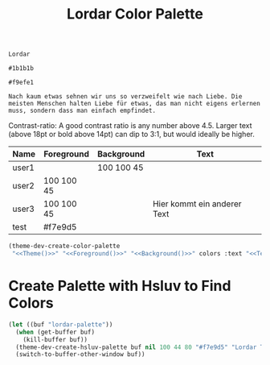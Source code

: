 #+TITLE: Lordar Color Palette

#+NAME: Theme
: Lordar
#+NAME: Foreground
: #1b1b1b
#+NAME: Background
: #f9efe1
#+NAME: Text
: Nach kaum etwas sehnen wir uns so verzweifelt wie nach Liebe. Die meisten Menschen halten Liebe für etwas, das man nicht eigens erlernen muss, sondern dass man einfach empfindet. 

Contrast-ratio: A good contrast ratio is any number above 4.5. Larger text (above 18pt or bold above 14pt) can dip to 3:1, but would ideally be higher.

#+NAME: Colors
| Name  | Foreground | Background | Text                        |
|-------+------------+------------+-----------------------------|
| user1 |            | 100 100 45 |                             |
| user2 | 100 100 45 |            |                             |
| user3 | 100 100 45 |            | Hier kommt ein anderer Text |
| test  | #f7e9d5    |            |                             |

#+BEGIN_SRC emacs-lisp :noweb yes :var colors=Colors :results silent
  (theme-dev-create-color-palette
   "<<Theme()>>" "<<Foreground()>>" "<<Background()>>" colors :text "<<Text()>>")
#+END_SRC

* Create Palette with Hsluv to Find Colors

#+BEGIN_SRC emacs-lisp :results silent
  (let ((buf "lordar-palette"))
    (when (get-buffer buf)
      (kill-buffer buf))
    (theme-dev-create-hsluv-palette buf nil 100 44 80 "#f7e9d5" "Lordar Theme" t) 
    (switch-to-buffer-other-window buf))
#+END_SRC
